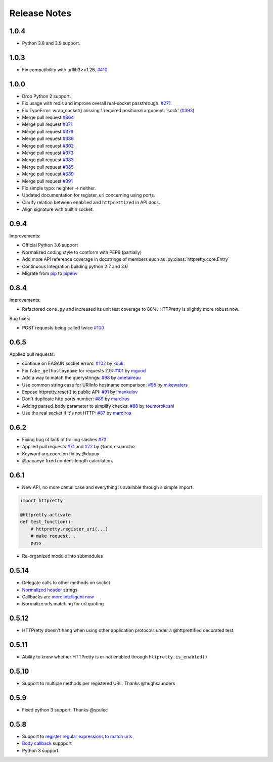 Release Notes
=============


1.0.4
-----

- Python 3.8 and 3.9 support.

1.0.3
-----

- Fix compatibility with urllib3>=1.26. `#410 <https://github.com/gabrielfalcao/HTTPretty/pull/410>`_

1.0.0
-----

- Drop Python 2 support.
- Fix usage with redis and improve overall real-socket passthrough. `#271 <https://github.com/gabrielfalcao/HTTPretty/issues/271>`_.
- Fix TypeError: wrap_socket() missing 1 required positional argument: 'sock' (`#393 <https://github.com/gabrielfalcao/HTTPretty/pull/393>`_)
- Merge pull request `#364 <https://github.com/gabrielfalcao/HTTPretty/pull/364>`_
- Merge pull request `#371 <https://github.com/gabrielfalcao/HTTPretty/pull/371>`_
- Merge pull request `#379 <https://github.com/gabrielfalcao/HTTPretty/pull/379>`_
- Merge pull request `#386 <https://github.com/gabrielfalcao/HTTPretty/pull/386>`_
- Merge pull request `#302 <https://github.com/gabrielfalcao/HTTPretty/pull/302>`_
- Merge pull request `#373 <https://github.com/gabrielfalcao/HTTPretty/pull/373>`_
- Merge pull request `#383 <https://github.com/gabrielfalcao/HTTPretty/pull/383>`_
- Merge pull request `#385 <https://github.com/gabrielfalcao/HTTPretty/pull/385>`_
- Merge pull request `#389 <https://github.com/gabrielfalcao/HTTPretty/pull/389>`_
- Merge pull request `#391 <https://github.com/gabrielfalcao/HTTPretty/pull/391>`_
- Fix simple typo: neighter -> neither.
- Updated documentation for register_uri concerning using ports.
- Clarify relation between ``enabled`` and ``httprettized`` in API docs.
- Align signature with builtin socket.

0.9.4
-----

Improvements:

- Official Python 3.6 support
- Normalized coding style to comform with PEP8 (partially)
- Add more API reference coverage in docstrings of members such as :py:class:`httpretty.core.Entry`
- Continuous Integration building python 2.7 and 3.6
- Migrate from `pip <https://pypi.org/project/pip/>`_ to `pipenv <https://docs.pipenv.org/>`_


0.8.4
-----

Improvements:

-  Refactored ``core.py`` and increased its unit test coverage to 80%.
   HTTPretty is slightly more robust now.

Bug fixes:

-  POST requests being called twice
   `#100 <https://github.com/gabrielfalcao/HTTPretty/pull/100>`__

0.6.5
-----

Applied pull requests:

-  continue on EAGAIN socket errors:
   `#102 <https://github.com/gabrielfalcao/HTTPretty/pull/102>`__ by
   `kouk <http://github.com/kouk>`__.
-  Fix ``fake_gethostbyname`` for requests 2.0:
   `#101 <https://github.com/gabrielfalcao/HTTPretty/pull/101>`__ by
   `mgood <http://github.com/mgood>`__
-  Add a way to match the querystrings:
   `#98 <https://github.com/gabrielfalcao/HTTPretty/pull/98>`__ by
   `ametaireau <http://github.com/ametaireau>`__
-  Use common string case for URIInfo hostname comparison:
   `#95 <https://github.com/gabrielfalcao/HTTPretty/pull/95>`__ by
   `mikewaters <http://github.com/mikewaters>`__
-  Expose httpretty.reset() to public API:
   `#91 <https://github.com/gabrielfalcao/HTTPretty/pull/91>`__ by
   `imankulov <http://github.com/imankulov>`__
-  Don't duplicate http ports number:
   `#89 <https://github.com/gabrielfalcao/HTTPretty/pull/89>`__ by
   `mardiros <http://github.com/mardiros>`__
-  Adding parsed\_body parameter to simplify checks:
   `#88 <https://github.com/gabrielfalcao/HTTPretty/pull/88>`__ by
   `toumorokoshi <http://github.com/toumorokoshi>`__
-  Use the real socket if it's not HTTP:
   `#87 <https://github.com/gabrielfalcao/HTTPretty/pull/87>`__ by
   `mardiros <http://github.com/mardiros>`__

0.6.2
-----

-  Fixing bug of lack of trailing slashes
   `#73 <https://github.com/gabrielfalcao/HTTPretty/issues/73>`__
-  Applied pull requests
   `#71 <https://github.com/gabrielfalcao/HTTPretty/pull/71>`__ and
   `#72 <https://github.com/gabrielfalcao/HTTPretty/pull/72>`__ by
   @andresriancho
-  Keyword arg coercion fix by @dupuy
-  @papaeye fixed content-length calculation.

0.6.1
-----

-  New API, no more camel case and everything is available through a
   simple import:

.. code:: python

    import httpretty

    @httpretty.activate
    def test_function():
        # httpretty.register_uri(...)
        # make request...
        pass

-  Re-organized module into submodules

0.5.14
------

-  Delegate calls to other methods on socket

-  `Normalized
   header <https://github.com/gabrielfalcao/HTTPretty/pull/49>`__
   strings

-  Callbacks are `more intelligent
   now <https://github.com/gabrielfalcao/HTTPretty/pull/47>`__

-  Normalize urls matching for url quoting

0.5.12
------

-  HTTPretty doesn't hang when using other application protocols under a
   @httprettified decorated test.

0.5.11
------

-  Ability to know whether HTTPretty is or not enabled through
   ``httpretty.is_enabled()``

0.5.10
------

-  Support to multiple methods per registered URL. Thanks @hughsaunders

0.5.9
-----

-  Fixed python 3 support. Thanks @spulec

0.5.8
-----

-  Support to `register regular expressions to match
   urls <#matching-regular-expressions>`__
-  `Body callback <#dynamic-responses-through-callbacks>`__ suppport
-  Python 3 support
